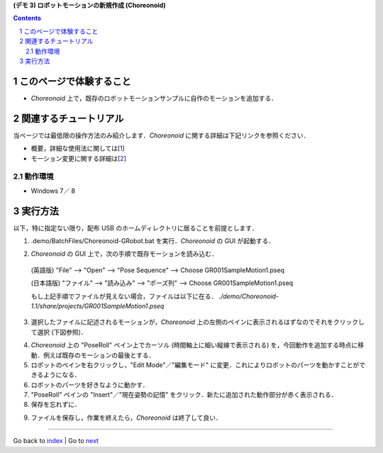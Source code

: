 **(デモ 3) ロボットモーションの新規作成 (Choreonoid)**

.. contents::
.. sectnum::

.. raw:: html

   <script src="batcall.js"></script>

このページで体験すること
========================

- `Choreonoid` 上で，既存のロボットモーションサンプルに自作のモーションを追加する．

関連するチュートリアル
======================
当ページでは最低限の操作方法のみ紹介します．`Choreonoid` に関する詳細は下記リンクを参照ください．

- 概要，詳細な使用法に関しては[1_]
- モーション変更に関する詳細は[2_]

動作環境
--------
- Windows 7／ 8

実行方法
========
以下，特に指定ない限り，配布 USB のホームディレクトリに居ることを前提とします．

1) .demo/BatchFiles/Choreonoid-GRobot.bat を実行．`Choreonoid` の GUI が起動する．

.. raw:: html

    <a class="reference external"  href="javascript:void(0)" onclick="callbat_relativepath('BatchFiles\\Choreonoid-GRobot.bat'); return false;">./demo/BatchFiles/Choreonoid-GRobot.bat</a>

2) `Choreonoid` の GUI 上で，次の手順で既存モーションを読み込む．

  (英語版) "File" --> "Open" --> "Pose Sequence" --> Choose GR001SampleMotion1.pseq

  (日本語版) "ファイル" --> "読み込み" --> "ポーズ列" --> Choose GR001SampleMotion1.pseq

  もし上記手順でファイルが見えない場合，ファイルは以下に在る． `./demo/Choreonoid-1.1/share/projects/GR001SampleMotion1.pseq`

3) 選択したファイルに記述されるモーションが，`Choreonoid` 上の左側のペインに表示されるはずなのでそれをクリックして選択 (下図参照)．

.. image:: media/choreo_samplemotion_selected.png

4) `Choreonoid` 上の "PoseRoll" ペイン上でカーソル (時間軸上に細い縦線で表示される) を，今回動作を追加する時点に移動．例えば既存のモーションの最後とする．

5) ロボットのペインを右クリックし，"Edit Mode"／"編集モード" に変更．これによりロボットのパーツを動かすことができるようになる．

6) ロボットのパーツを好きなように動かす．

7) "PoseRoll" ペインの "Insert"／"現在姿勢の記憶" をクリック．新たに追加された動作部分が赤く表示される．

8) 保存を忘れずに．

.. image:: media/choreo_newmovement_added.png

9) ファイルを保存し，作業を終えたら，`Choreonoid` は終了して良い．

.. _1: http://www.openrtm.org/openrtm/sites/default/files/5048/Hara.pdf
.. _2: http://choreonoid.org/ja/StartupGuide/sample/editSampleMotion.html
.. _Choreonoid-GRobot.bat: ../demo/BatchFiles/Choreonoid-GRobot.bat

----

Go back to `index <index.htm>`__ | Go to `next <1.4_callmotion_byvoice.htm>`__
